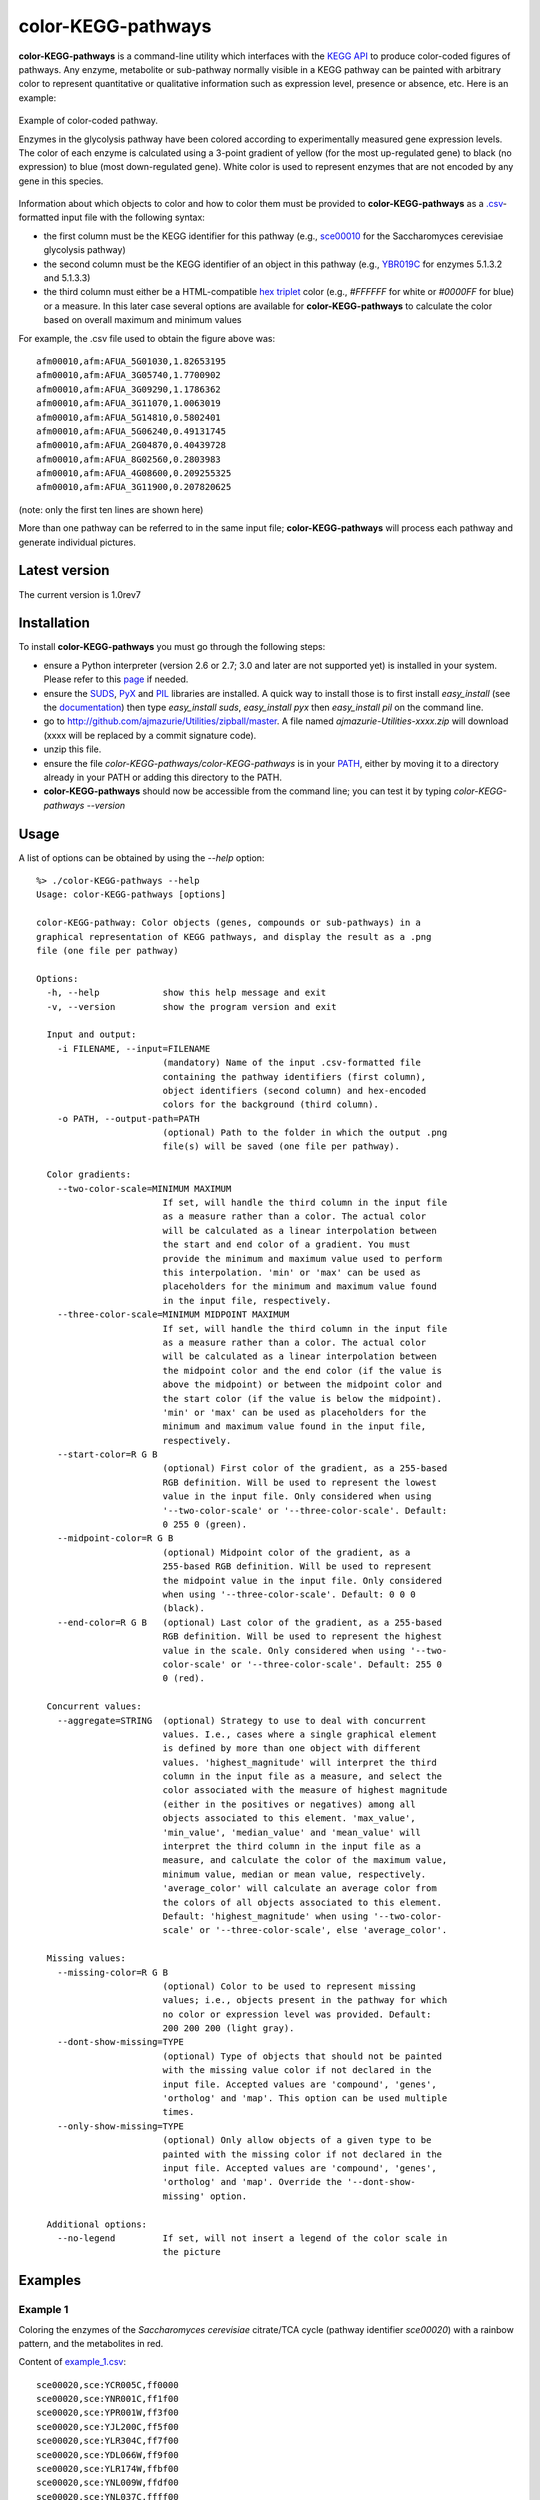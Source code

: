 color-KEGG-pathways
===================

**color-KEGG-pathways** is a command-line utility which interfaces with the `KEGG <http://www.genome.jp/kegg/>`_ `API <http://www.genome.jp/kegg/soap/doc/keggapi_manual.html>`_ to produce color-coded figures of pathways. Any enzyme, metabolite or sub-pathway normally visible in a KEGG pathway can be painted with arbitrary color to represent quantitative or qualitative information such as expression level, presence or absence, etc. Here is an example:

.. figure:: http://github.com/ajmazurie/color-KEGG-pathways/raw/master/examples/example.png
	:align: center
	:alt: Example of color-coded pathway

	Example of color-coded pathway.

	Enzymes in the glycolysis pathway have been colored according to experimentally measured gene expression levels. The color of each enzyme is calculated using a 3-point gradient of yellow (for the most up-regulated gene) to black (no expression) to blue (most down-regulated gene). White color is used to represent enzymes that are not encoded by any gene in this species.

Information about which objects to color and how to color them must be provided to **color-KEGG-pathways** as a `.csv <http://en.wikipedia.org/wiki/Comma-separated_values>`_-formatted input file with the following syntax:

- the first column must be the KEGG identifier for this pathway (e.g., `sce00010 <http://www.genome.jp/kegg-bin/show_pathway?sce00010>`_ for the Saccharomyces cerevisiae glycolysis pathway)
- the second column must be the KEGG identifier of an object in this pathway (e.g., `YBR019C <http://www.genome.jp/dbget-bin/www_bget?sce:YBR019C>`_ for enzymes 5.1.3.2 and 5.1.3.3)
- the third column must either be a HTML-compatible `hex triplet <http://en.wikipedia.org/wiki/Web_colors#Hex_triplet>`_ color (e.g., *#FFFFFF* for white or *#0000FF* for blue) or a measure. In this later case several options are available for **color-KEGG-pathways** to calculate the color based on overall maximum and minimum values

For example, the .csv file used to obtain the figure above was::

	afm00010,afm:AFUA_5G01030,1.82653195
	afm00010,afm:AFUA_3G05740,1.7700902
	afm00010,afm:AFUA_3G09290,1.1786362
	afm00010,afm:AFUA_3G11070,1.0063019
	afm00010,afm:AFUA_5G14810,0.5802401
	afm00010,afm:AFUA_5G06240,0.49131745
	afm00010,afm:AFUA_2G04870,0.40439728
	afm00010,afm:AFUA_8G02560,0.2803983
	afm00010,afm:AFUA_4G08600,0.209255325
	afm00010,afm:AFUA_3G11900,0.207820625

(note: only the first ten lines are shown here)

More than one pathway can be referred to in the same input file; **color-KEGG-pathways** will process each pathway and generate individual pictures.

Latest version
--------------

The current version is 1.0rev7

Installation
------------

To install **color-KEGG-pathways** you must go through the following steps:

- ensure a Python interpreter (version 2.6 or 2.7; 3.0 and later are not supported yet) is installed in your system. Please refer to this `page <http://www.python.org/getit/>`_ if needed.
- ensure the `SUDS <http://fedorahosted.org/suds/>`_, `PyX <http://pyx.sourceforge.net/>`_ and `PIL <http://www.pythonware.com/products/pil/>`_ libraries are installed. A quick way to install those is to first install *easy_install* (see the `documentation <http://pypi.python.org/pypi/setuptools>`_) then type *easy_install suds*, *easy_install pyx* then *easy_install pil* on the command line.
- go to http://github.com/ajmazurie/Utilities/zipball/master. A file named *ajmazurie-Utilities-xxxx.zip* will download (xxxx will be replaced by a commit signature code).
- unzip this file.
- ensure the file *color-KEGG-pathways/color-KEGG-pathways* is in your `PATH <http://kb.iu.edu/data/acar.html>`_, either by moving it to a directory already in your PATH or adding this directory to the PATH.
- **color-KEGG-pathways** should now be accessible from the command line; you can test it by typing *color-KEGG-pathways --version*

Usage
-----

A list of options can be obtained by using the *--help* option::

	%> ./color-KEGG-pathways --help
	Usage: color-KEGG-pathways [options]

	color-KEGG-pathway: Color objects (genes, compounds or sub-pathways) in a
	graphical representation of KEGG pathways, and display the result as a .png
	file (one file per pathway)

	Options:
	  -h, --help            show this help message and exit
	  -v, --version         show the program version and exit

	  Input and output:
	    -i FILENAME, --input=FILENAME
	                        (mandatory) Name of the input .csv-formatted file
	                        containing the pathway identifiers (first column),
	                        object identifiers (second column) and hex-encoded
	                        colors for the background (third column).
	    -o PATH, --output-path=PATH
	                        (optional) Path to the folder in which the output .png
	                        file(s) will be saved (one file per pathway).

	  Color gradients:
	    --two-color-scale=MINIMUM MAXIMUM
	                        If set, will handle the third column in the input file
	                        as a measure rather than a color. The actual color
	                        will be calculated as a linear interpolation between
	                        the start and end color of a gradient. You must
	                        provide the minimum and maximum value used to perform
	                        this interpolation. 'min' or 'max' can be used as
	                        placeholders for the minimum and maximum value found
	                        in the input file, respectively.
	    --three-color-scale=MINIMUM MIDPOINT MAXIMUM
	                        If set, will handle the third column in the input file
	                        as a measure rather than a color. The actual color
	                        will be calculated as a linear interpolation between
	                        the midpoint color and the end color (if the value is
	                        above the midpoint) or between the midpoint color and
	                        the start color (if the value is below the midpoint).
	                        'min' or 'max' can be used as placeholders for the
	                        minimum and maximum value found in the input file,
	                        respectively.
	    --start-color=R G B
	                        (optional) First color of the gradient, as a 255-based
	                        RGB definition. Will be used to represent the lowest
	                        value in the input file. Only considered when using
	                        '--two-color-scale' or '--three-color-scale'. Default:
	                        0 255 0 (green).
	    --midpoint-color=R G B
	                        (optional) Midpoint color of the gradient, as a
	                        255-based RGB definition. Will be used to represent
	                        the midpoint value in the input file. Only considered
	                        when using '--three-color-scale'. Default: 0 0 0
	                        (black).
	    --end-color=R G B   (optional) Last color of the gradient, as a 255-based
	                        RGB definition. Will be used to represent the highest
	                        value in the scale. Only considered when using '--two-
	                        color-scale' or '--three-color-scale'. Default: 255 0
	                        0 (red).

	  Concurrent values:
	    --aggregate=STRING  (optional) Strategy to use to deal with concurrent
	                        values. I.e., cases where a single graphical element
	                        is defined by more than one object with different
	                        values. 'highest_magnitude' will interpret the third
	                        column in the input file as a measure, and select the
	                        color associated with the measure of highest magnitude
	                        (either in the positives or negatives) among all
	                        objects associated to this element. 'max_value',
	                        'min_value', 'median_value' and 'mean_value' will
	                        interpret the third column in the input file as a
	                        measure, and calculate the color of the maximum value,
	                        minimum value, median or mean value, respectively.
	                        'average_color' will calculate an average color from
	                        the colors of all objects associated to this element.
	                        Default: 'highest_magnitude' when using '--two-color-
	                        scale' or '--three-color-scale', else 'average_color'.

	  Missing values:
	    --missing-color=R G B
	                        (optional) Color to be used to represent missing
	                        values; i.e., objects present in the pathway for which
	                        no color or expression level was provided. Default:
	                        200 200 200 (light gray).
	    --dont-show-missing=TYPE
	                        (optional) Type of objects that should not be painted
	                        with the missing value color if not declared in the
	                        input file. Accepted values are 'compound', 'genes',
	                        'ortholog' and 'map'. This option can be used multiple
	                        times.
	    --only-show-missing=TYPE
	                        (optional) Only allow objects of a given type to be
	                        painted with the missing color if not declared in the
	                        input file. Accepted values are 'compound', 'genes',
	                        'ortholog' and 'map'. Override the '--dont-show-
	                        missing' option.

	  Additional options:
	    --no-legend         If set, will not insert a legend of the color scale in
	                        the picture

Examples
--------

Example 1
~~~~~~~~~

Coloring the enzymes of the *Saccharomyces cerevisiae* citrate/TCA cycle (pathway identifier *sce00020*) with a rainbow pattern, and the metabolites in red.

Content of `example_1.csv <https://raw.github.com/ajmazurie/color-KEGG-pathways/master/examples/example_1.csv>`_::

	sce00020,sce:YCR005C,ff0000
	sce00020,sce:YNR001C,ff1f00
	sce00020,sce:YPR001W,ff3f00
	sce00020,sce:YJL200C,ff5f00
	sce00020,sce:YLR304C,ff7f00
	sce00020,sce:YDL066W,ff9f00
	sce00020,sce:YLR174W,ffbf00
	sce00020,sce:YNL009W,ffdf00
	sce00020,sce:YNL037C,ffff00
	sce00020,sce:YOR136W,dfff00
	sce00020,sce:YIL125W,bfff00
	sce00020,sce:YDR148C,9fff00
	sce00020,sce:YFL018C,7fff00
	sce00020,sce:YPL017C,5fff00
	sce00020,sce:YOR142W,3fff00
	sce00020,sce:YGR244C,1fff00
	sce00020,sce:YJL045W,00ff00
	sce00020,sce:YKL148C,00ff1f
	sce00020,sce:YLL041C,00ff3f
	sce00020,sce:YKL141W,00ff5f
	sce00020,sce:YMR118C,00ff7f
	sce00020,sce:YDR178W,00ff9f
	sce00020,sce:YLR164W,00ffbf
	sce00020,sce:YPL262W,00ffdf
	sce00020,sce:YDL078C,00ffff
	sce00020,sce:YKL085W,00dfff
	sce00020,sce:YOL126C,00bfff
	sce00020,sce:YBR218C,009fff
	sce00020,sce:YGL062W,007fff
	sce00020,sce:YKR097W,005fff
	sce00020,sce:YER178W,003fff
	sce00020,sce:YBR221C,001fff
	sce00020,sce:YNL071W,0000ff
	sce00020,cpd:C00022,ff0000
	sce00020,cpd:C00024,ff0000
	sce00020,cpd:C00026,ff0000
	sce00020,cpd:C00036,ff0000
	sce00020,cpd:C00042,ff0000
	sce00020,cpd:C00068,ff0000
	sce00020,cpd:C00074,ff0000
	sce00020,cpd:C00091,ff0000
	sce00020,cpd:C00122,ff0000
	sce00020,cpd:C00149,ff0000
	sce00020,cpd:C00158,ff0000
	sce00020,cpd:C00311,ff0000
	sce00020,cpd:C00417,ff0000
	sce00020,cpd:C05125,ff0000
	sce00020,cpd:C05379,ff0000
	sce00020,cpd:C05381,ff0000
	sce00020,cpd:C15972,ff0000
	sce00020,cpd:C15973,ff0000
	sce00020,cpd:C16254,ff0000

Command-line syntax::

	color-KEGG-pathways -i example_1.csv

Resulting picture:

.. image:: http://github.com/ajmazurie/color-KEGG-pathways/raw/master/examples/example_1.png
	:align: center

Example 2
~~~~~~~~~

You will notice that the figure from Example 1 has gray boxes on some elements: namely, some enzymes and all of the connected pathways. This is because by default **color-KEGG-pathways** will assign a color (which you can change using the *--missing-color* option) to missing objects; i.e., objects that are part of the pathway but are not listed in the input .csv file.

You can change this behavior by using the *--dont-show-missing* and *--only-show-missing* options. The first one will not show missing objects of some type (compound, genes, ortholog or map) while the second will only show missing objects of a given type.

Hence, to create a new version of the figure above with only missing genes being colored in gray you can type::

	color-KEGG-pathways -i example_1.csv --only-show-missing genes

Resulting picture:

.. image:: http://github.com/ajmazurie/color-KEGG-pathways/raw/master/examples/example_2.png
	:align: center

In this case no missing gene can be found. Note that white rectangles are a way for KEGG to show that the genes corresponding to a given enzyme are not found in this particular species.

Example 3
~~~~~~~~~

Let now use another input file, in which genes are not provided with colors but with some measurements, such as expression ratios. By using the *--two-color-scale* option **color-KEGG-pathways** will set the color of these genes as an interpolation between a *start* and an *end* color (which can be modified using the *--start-color* and *--end-color* options, respectively). *--two-color-scale* must be provided with the measure associated to the start color and the stop color; the *min* and *max* placeholders can be used to represent the minimum and maximum value in the input file, respectively.

Content of `example_3.csv <https://raw.github.com/ajmazurie/color-KEGG-pathways/master/examples/example_3.csv>`_::

	sce00020,sce:YCR005C,0.126282121306
	sce00020,sce:YNR001C,0.732643560422
	sce00020,sce:YPR001W,0.451466310516
	sce00020,sce:YJL200C,0.63541088878
	sce00020,sce:YLR304C,0.29984681721
	sce00020,sce:YDL066W,0.686157749236
	sce00020,sce:YLR174W,0.184382431261
	sce00020,sce:YNL009W,0.503979008833
	sce00020,sce:YNL037C,0.313627903323
	sce00020,sce:YOR136W,0.738991695825
	sce00020,sce:YIL125W,0.995497433424
	sce00020,sce:YDR148C,0.976824618511
	sce00020,sce:YFL018C,0.221671234839
	sce00020,sce:YPL017C,0.496774542881
	sce00020,sce:YOR142W,0.753411521095
	sce00020,sce:YGR244C,0.871886510744
	sce00020,sce:YJL045W,0.63206417879
	sce00020,sce:YKL148C,0.635856811757
	sce00020,sce:YLL041C,0.866004577703
	sce00020,sce:YKL141W,0.559150167364
	sce00020,sce:YMR118C,0.165359091514
	sce00020,sce:YDR178W,0.5630501412
	sce00020,sce:YLR164W,0.110842747088
	sce00020,sce:YPL262W,0.47728178047
	sce00020,sce:YDL078C,0.339389017326
	sce00020,sce:YKL085W,0.643389560396
	sce00020,sce:YOL126C,0.810766941838
	sce00020,sce:YBR218C,0.128383581285
	sce00020,sce:YGL062W,0.305526154636
	sce00020,sce:YKR097W,0.96793319272
	sce00020,sce:YER178W,0.354643109199
	sce00020,sce:YBR221C,0.899168181625
	sce00020,sce:YNL071W,0.790556669728

Command-line syntax::

	color-KEGG-pathways -i example_3.csv --two-color-scale min max --only-show-missing genes

Resulting picture:

.. image:: http://github.com/ajmazurie/color-KEGG-pathways/raw/master/examples/example_3.png
	:align: center

In this example the gene with the minimum measure received the color set by *--start-color*, while the gene with the maximum measure received the color set by *--end-color*. All the genes in between received a color interpolated between these two colors.

Note that the picture now has a legend on the left, showing the gradient between the start and stop color and the associated measures. You can remove this legend by using the *--no-legend* option.

Example 4
~~~~~~~~~

In this last example we will show how to use a 3-color scale. This is particularly useful to represent expression ratio, which are either positive or negative. In this case using two color gradients make sense: one gradient for all values between a midpoint (typically zero) and the maximum ratio, and another gradient for all values between the midpoint and the minimum ratio.

This can be done using the *--three-color-scale* option. Similarly to *--two-color-scale* it must be provided with the values of the start, midpoint and stop colors.

In addition to the *--start-color* and *--end-color* options seen above, you can use the *--midpoint-color* to set the color of the midpoint.

Content of `example_4.csv <https://raw.github.com/ajmazurie/color-KEGG-pathways/master/examples/example_4.csv>`_::

	sce00020,sce:YCR005C,0.126282121306
	sce00020,sce:YNR001C,0.732643560422
	sce00020,sce:YPR001W,0.451466310516
	sce00020,sce:YJL200C,0.63541088878
	sce00020,sce:YLR304C,0.99295145
	sce00020,sce:YDL066W,0.40439728
	sce00020,sce:YLR174W,0.05577158
	sce00020,sce:YNL009W,-0.00512768
	sce00020,sce:YNL037C,-0.009829835
	sce00020,sce:YOR136W,-0.0105694425
	sce00020,sce:YIL125W,-0.073292736
	sce00020,sce:YDR148C,-0.0824123155
	sce00020,sce:YFL018C,-0.1188298785
	sce00020,sce:YPL017C,-0.16608246
	sce00020,sce:YOR142W,-0.176978575
	sce00020,sce:YGR244C,-0.19992882
	sce00020,sce:YJL045W,-0.204845855
	sce00020,sce:YKL148C,-0.21915612
	sce00020,sce:YLL041C,-0.31028077
	sce00020,sce:YKL141W,-0.36385778
	sce00020,sce:YMR118C,-0.395288945
	sce00020,sce:YDR178W,-0.445851045
	sce00020,sce:YLR164W,-0.5888895
	sce00020,sce:YPL262W,-0.661216825
	sce00020,sce:YDL078C,-0.71104802
	sce00020,sce:YKL085W,-0.7999518
	sce00020,sce:YOL126C,-0.917283815
	sce00020,sce:YBR218C,-1.15018325
	sce00020,sce:YGL062W,-1.1984591
	sce00020,sce:YKR097W,-1.201108635
	sce00020,sce:YER178W,-1.2204865
	sce00020,sce:YBR221C,-1.2881127
	sce00020,sce:YNL071W,-1.3491777

Command-line syntax::

	color-KEGG-pathways -i example_4.csv --three-color-scale min 0 max --only-show-missing genes

Resulting picture:

.. image:: http://github.com/ajmazurie/color-KEGG-pathways/raw/master/examples/example_4.png
	:align: center

Note about colors
-----------------

The use of green for down-regulated and green for up-regulated genes and proteins is a *de facto* standard in the literature. Those colors, however, are difficult to distinguish for most color-blind people.

As discussed at http://jfly.iam.u-tokyo.ac.jp/color/ the following replacements are better options:

- instead of green (0 255 0) and red (255 0 0) you should prefer bluish green (0 158 115) and orange (230 159 0)
- even better, you should prefer sky blue (86 180 233) and yellow (240 228 66); those have a higher contrast than the previous choice
